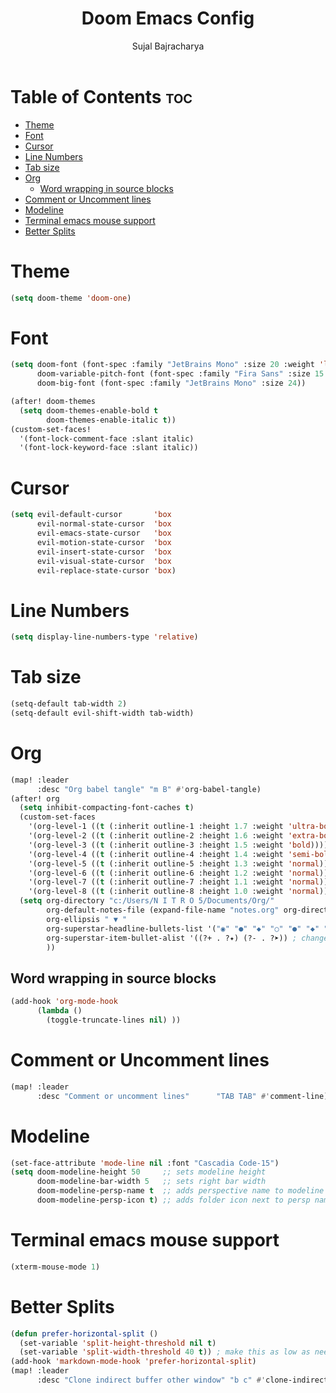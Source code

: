 #+TITLE: Doom Emacs Config
#+AUTHOR: Sujal Bajracharya
#+STARTUP: showeverything
#+OPTIONS: toc:2
#+PROPERTY: header-args :tangle config.el

* Table of Contents :toc:
- [[#theme][Theme]]
- [[#font][Font]]
- [[#cursor][Cursor]]
- [[#line-numbers][Line Numbers]]
- [[#tab-size][Tab size]]
- [[#org][Org]]
  - [[#word-wrapping-in-source-blocks][Word wrapping in source blocks]]
- [[#comment-or-uncomment-lines][Comment or Uncomment lines]]
- [[#modeline][Modeline]]
- [[#terminal-emacs-mouse-support][Terminal emacs mouse support]]
- [[#better-splits][Better Splits]]

* Theme
#+begin_src emacs-lisp
(setq doom-theme 'doom-one)
#+end_src

* Font
#+begin_src emacs-lisp
(setq doom-font (font-spec :family "JetBrains Mono" :size 20 :weight 'light)
      doom-variable-pitch-font (font-spec :family "Fira Sans" :size 15 :weight 'light)
      doom-big-font (font-spec :family "JetBrains Mono" :size 24))

(after! doom-themes
  (setq doom-themes-enable-bold t
        doom-themes-enable-italic t))
(custom-set-faces!
  '(font-lock-comment-face :slant italic)
  '(font-lock-keyword-face :slant italic))
#+end_src

#+RESULTS:
| doom--customize-themes-h-28 | doom--customize-themes-h-30 | doom--customize-themes-h-31 |

* Cursor
#+begin_src emacs-lisp
(setq evil-default-cursor       'box
      evil-normal-state-cursor  'box
      evil-emacs-state-cursor   'box
      evil-motion-state-cursor  'box
      evil-insert-state-cursor  'box
      evil-visual-state-cursor  'box
      evil-replace-state-cursor 'box)
#+end_src

* Line Numbers
#+begin_src emacs-lisp
(setq display-line-numbers-type 'relative)
#+end_src

* Tab size
#+begin_src emacs-lisp
(setq-default tab-width 2)
(setq-default evil-shift-width tab-width)
#+end_src

* Org
#+begin_src emacs-lisp
(map! :leader
      :desc "Org babel tangle" "m B" #'org-babel-tangle)
(after! org
  (setq inhibit-compacting-font-caches t)
  (custom-set-faces
    '(org-level-1 ((t (:inherit outline-1 :height 1.7 :weight 'ultra-bold))))
    '(org-level-2 ((t (:inherit outline-2 :height 1.6 :weight 'extra-bold))))
    '(org-level-3 ((t (:inherit outline-3 :height 1.5 :weight 'bold))))
    '(org-level-4 ((t (:inherit outline-4 :height 1.4 :weight 'semi-bold))))
    '(org-level-5 ((t (:inherit outline-5 :height 1.3 :weight 'normal))))
    '(org-level-6 ((t (:inherit outline-6 :height 1.2 :weight 'normal))))
    '(org-level-7 ((t (:inherit outline-7 :height 1.1 :weight 'normal))))
    '(org-level-8 ((t (:inherit outline-8 :height 1.0 :weight 'normal)))))
  (setq org-directory "c:/Users/N I T R O 5/Documents/Org/"
        org-default-notes-file (expand-file-name "notes.org" org-directory)
        org-ellipsis " ▼ "
        org-superstar-headline-bullets-list '("◉" "●" "◆" "○" "●" "◆" "○")
        org-superstar-item-bullet-alist '((?+ . ?✦) (?- . ?➤)) ; changes +/- symbols in item lists
        ))
#+end_src

** Word wrapping in source blocks
#+begin_src emacs-lisp
(add-hook 'org-mode-hook
      (lambda ()
        (toggle-truncate-lines nil) ))
#+end_src

* Comment or Uncomment lines
#+begin_src emacs-lisp
(map! :leader
      :desc "Comment or uncomment lines"      "TAB TAB" #'comment-line)
#+end_src

* Modeline
#+begin_src emacs-lisp
(set-face-attribute 'mode-line nil :font "Cascadia Code-15")
(setq doom-modeline-height 50     ;; sets modeline height
      doom-modeline-bar-width 5   ;; sets right bar width
      doom-modeline-persp-name t  ;; adds perspective name to modeline
      doom-modeline-persp-icon t) ;; adds folder icon next to persp name
#+end_src

* Terminal emacs mouse support
#+begin_src emacs-lisp
(xterm-mouse-mode 1)
#+end_src

* Better Splits
#+begin_src emacs-lisp
(defun prefer-horizontal-split ()
  (set-variable 'split-height-threshold nil t)
  (set-variable 'split-width-threshold 40 t)) ; make this as low as needed
(add-hook 'markdown-mode-hook 'prefer-horizontal-split)
(map! :leader
      :desc "Clone indirect buffer other window" "b c" #'clone-indirect-buffer-other-window)
#+end_src
